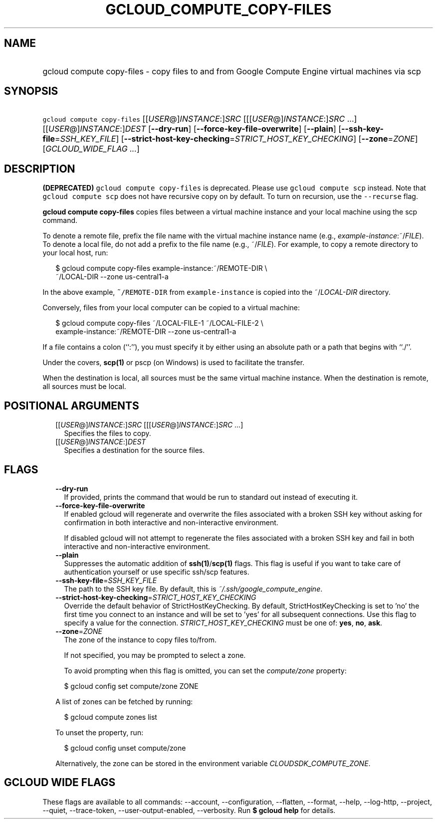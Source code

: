 
.TH "GCLOUD_COMPUTE_COPY\-FILES" 1



.SH "NAME"
.HP
gcloud compute copy\-files \- copy files to and from Google Compute Engine virtual machines via scp



.SH "SYNOPSIS"
.HP
\f5gcloud compute copy\-files\fR [[\fIUSER\fR@]\fIINSTANCE\fR:]\fISRC\fR [[[\fIUSER\fR@]\fIINSTANCE\fR:]\fISRC\fR\ ...] [[\fIUSER\fR@]\fIINSTANCE\fR:]\fIDEST\fR [\fB\-\-dry\-run\fR] [\fB\-\-force\-key\-file\-overwrite\fR] [\fB\-\-plain\fR] [\fB\-\-ssh\-key\-file\fR=\fISSH_KEY_FILE\fR] [\fB\-\-strict\-host\-key\-checking\fR=\fISTRICT_HOST_KEY_CHECKING\fR] [\fB\-\-zone\fR=\fIZONE\fR] [\fIGCLOUD_WIDE_FLAG\ ...\fR]



.SH "DESCRIPTION"

\fB(DEPRECATED)\fR \f5gcloud compute copy\-files\fR is deprecated. Please use
\f5gcloud compute scp\fR instead. Note that \f5gcloud compute scp\fR does not
have recursive copy on by default. To turn on recursion, use the
\f5\-\-recurse\fR flag.

\fBgcloud compute copy\-files\fR copies files between a virtual machine instance
and your local machine using the scp command.

To denote a remote file, prefix the file name with the virtual machine instance
name (e.g., \fIexample\-instance\fR:~/\fIFILE\fR). To denote a local file, do
not add a prefix to the file name (e.g., ~/\fIFILE\fR). For example, to copy a
remote directory to your local host, run:

.RS 2m
$ gcloud compute copy\-files example\-instance:~/REMOTE\-DIR \e
    ~/LOCAL\-DIR \-\-zone us\-central1\-a
.RE

In the above example, \f5~/REMOTE\-DIR\fR from \f5example\-instance\fR is copied
into the ~/\fILOCAL\-DIR\fR directory.

Conversely, files from your local computer can be copied to a virtual machine:

.RS 2m
$ gcloud compute copy\-files ~/LOCAL\-FILE\-1 ~/LOCAL\-FILE\-2 \e
    example\-instance:~/REMOTE\-DIR \-\-zone us\-central1\-a
.RE

If a file contains a colon (``:''), you must specify it by either using an
absolute path or a path that begins with ``./''.

Under the covers, \fBscp(1)\fR or pscp (on Windows) is used to facilitate the
transfer.

When the destination is local, all sources must be the same virtual machine
instance. When the destination is remote, all sources must be local.



.SH "POSITIONAL ARGUMENTS"

.RS 2m
.TP 2m
[[\fIUSER\fR@]\fIINSTANCE\fR:]\fISRC\fR [[[\fIUSER\fR@]\fIINSTANCE\fR:]\fISRC\fR ...]
Specifies the files to copy.

.TP 2m
[[\fIUSER\fR@]\fIINSTANCE\fR:]\fIDEST\fR
Specifies a destination for the source files.


.RE
.sp

.SH "FLAGS"

.RS 2m
.TP 2m
\fB\-\-dry\-run\fR
If provided, prints the command that would be run to standard out instead of
executing it.

.TP 2m
\fB\-\-force\-key\-file\-overwrite\fR
If enabled gcloud will regenerate and overwrite the files associated with a
broken SSH key without asking for confirmation in both interactive and
non\-interactive environment.

If disabled gcloud will not attempt to regenerate the files associated with a
broken SSH key and fail in both interactive and non\-interactive environment.

.TP 2m
\fB\-\-plain\fR
Suppresses the automatic addition of \fBssh(1)\fR/\fBscp(1)\fR flags. This flag
is useful if you want to take care of authentication yourself or use specific
ssh/scp features.

.TP 2m
\fB\-\-ssh\-key\-file\fR=\fISSH_KEY_FILE\fR
The path to the SSH key file. By default, this is
\f5\fI~/.ssh/google_compute_engine\fR\fR.

.TP 2m
\fB\-\-strict\-host\-key\-checking\fR=\fISTRICT_HOST_KEY_CHECKING\fR
Override the default behavior of StrictHostKeyChecking. By default,
StrictHostKeyChecking is set to 'no' the first time you connect to an instance
and will be set to 'yes' for all subsequent connections. Use this flag to
specify a value for the connection. \fISTRICT_HOST_KEY_CHECKING\fR must be one
of: \fByes\fR, \fBno\fR, \fBask\fR.

.TP 2m
\fB\-\-zone\fR=\fIZONE\fR
The zone of the instance to copy files to/from.

If not specified, you may be prompted to select a zone.

To avoid prompting when this flag is omitted, you can set the
\f5\fIcompute/zone\fR\fR property:

.RS 2m
$ gcloud config set compute/zone ZONE
.RE

A list of zones can be fetched by running:

.RS 2m
$ gcloud compute zones list
.RE

To unset the property, run:

.RS 2m
$ gcloud config unset compute/zone
.RE

Alternatively, the zone can be stored in the environment variable
\f5\fICLOUDSDK_COMPUTE_ZONE\fR\fR.


.RE
.sp

.SH "GCLOUD WIDE FLAGS"

These flags are available to all commands: \-\-account, \-\-configuration,
\-\-flatten, \-\-format, \-\-help, \-\-log\-http, \-\-project, \-\-quiet,
\-\-trace\-token, \-\-user\-output\-enabled, \-\-verbosity. Run \fB$ gcloud
help\fR for details.
